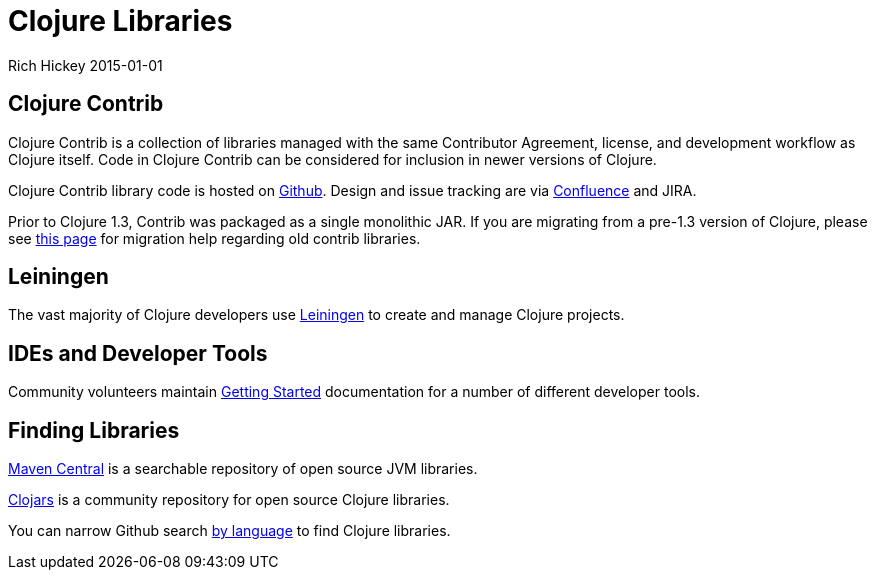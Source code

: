 = Clojure Libraries
Rich Hickey 2015-01-01
:type: community
:toc: macro
:icons: font

ifdef::env-github,env-browser[:outfilesuffix: .adoc]

== Clojure Contrib

Clojure Contrib is a collection of libraries managed with the same
Contributor Agreement, license, and development workflow as Clojure
itself. Code in Clojure Contrib can be considered for inclusion in newer
versions of Clojure.

Clojure Contrib library code is hosted on
https://github.com/clojure[Github]. Design and issue tracking are via
http://dev.clojure.org/display/doc/Clojure+Contrib[Confluence] and JIRA.

Prior to Clojure 1.3, Contrib was packaged as a single monolithic JAR. If
you are migrating from a pre-1.3 version of Clojure, please see
http://dev.clojure.org/display/community/Where+Did+Clojure.Contrib+Go[this
page] for migration help regarding old contrib libraries.

== Leiningen

The vast majority of Clojure developers use
https://github.com/technomancy/leiningen[Leiningen] to create and manage
Clojure projects.

== IDEs and Developer Tools

Community volunteers maintain
http://dev.clojure.org/display/doc/getting+started[Getting Started]
documentation for a number of different developer tools.

== Finding Libraries

http://search.maven.org/[Maven Central] is a searchable repository of open
source JVM libraries.

https://clojars.org/[Clojars] is a community repository for open source
Clojure libraries.

You can narrow Github search https://github.com/search?language=Clojure[by
language] to find Clojure libraries.
